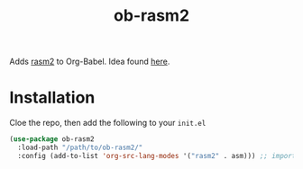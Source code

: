 #+TITLE: ob-rasm2

Adds [[https://r2wiki.readthedocs.io/en/latest/tools/rasm2/][rasm2]] to Org-Babel. Idea found [[https://vishnudevtj.github.io/notes/wrting-shellcode-in-emacs][here]].

* Installation
Cloe the repo, then add the following to your =init.el=

#+begin_src emacs-lisp
    (use-package ob-rasm2
      :load-path "/path/to/ob-rasm2/"
      :config (add-to-list 'org-src-lang-modes '("rasm2" . asm))) ;; important for C-' to work
#+end_src
